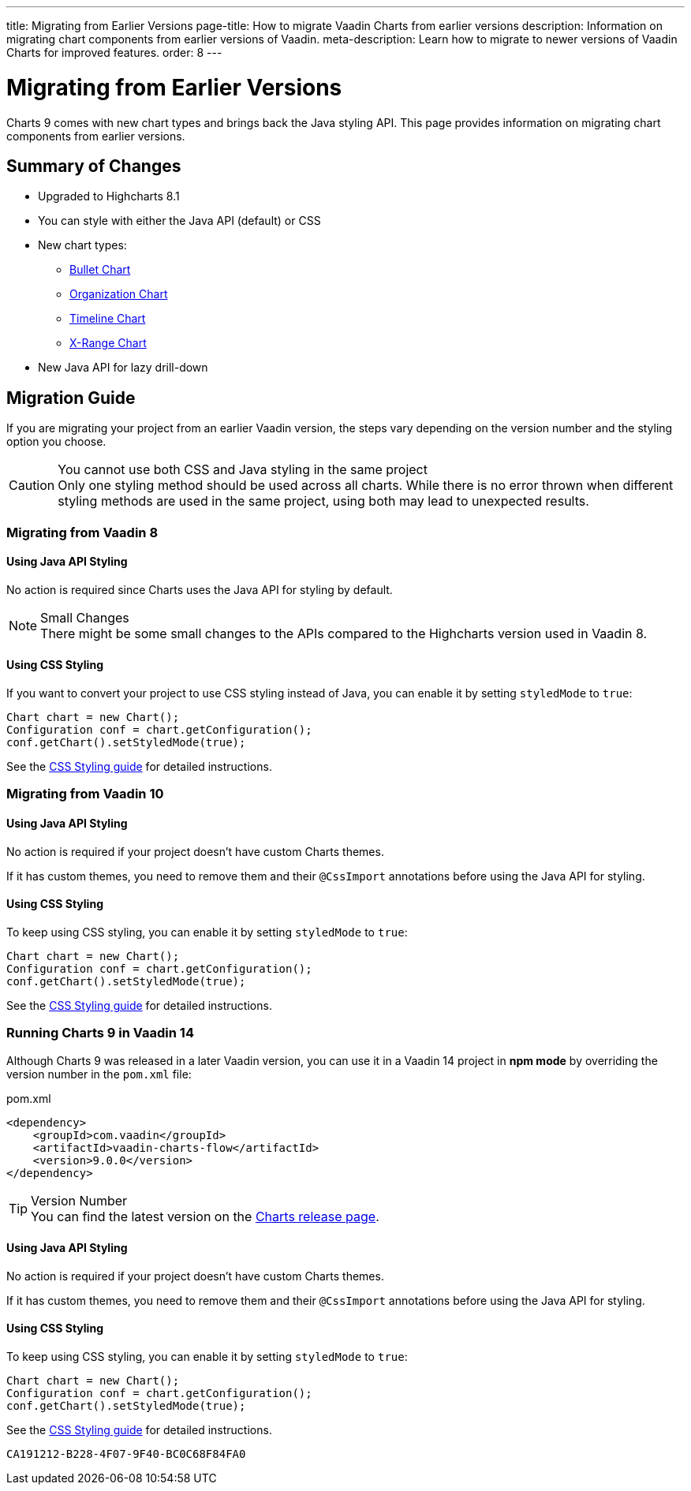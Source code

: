 ---
title: Migrating from Earlier Versions
page-title: How to migrate Vaadin Charts from earlier versions
description: Information on migrating chart components from earlier versions of Vaadin.
meta-description: Learn how to migrate to newer versions of Vaadin Charts for improved features.
order: 8
---


[[charts.migratingfromearlierversions]]
= Migrating from Earlier Versions

Charts 9 comes with new chart types and brings back the Java styling API. This page provides information on migrating chart components from earlier versions.

== Summary of Changes

* Upgraded to Highcharts 8.1
* You can style with either the Java API (default) or CSS
* New chart types:
** <<charttypes#charts.charttypes.bullet,Bullet Chart>>
** <<charttypes#charts.charttypes.organization,Organization Chart>>
** <<charttypes#charts.charttypes.timeline,Timeline Chart>>
** <<charttypes#charts.charttypes.xrange,X-Range Chart>>
* New Java API for lazy drill-down

== Migration Guide

If you are migrating your project from an earlier Vaadin version, the steps vary depending on the version number and the styling option you choose.

.You cannot use both CSS and Java styling in the same project
[CAUTION]
Only one styling method should be used across all charts. While there is no error thrown when different styling methods are used in the same project, using both may lead to unexpected results.

=== Migrating from Vaadin 8

==== Using Java API Styling

No action is required since Charts uses the Java API for styling by default.

.Small Changes
NOTE: There might be some small changes to the APIs compared to the Highcharts version used in Vaadin 8.

==== Using CSS Styling

If you want to convert your project to use CSS styling instead of Java, you can enable it by setting `styledMode` to `true`:

[source,java]
----
Chart chart = new Chart();
Configuration conf = chart.getConfiguration();
conf.getChart().setStyledMode(true);
----

See the <<css-styling#,CSS Styling guide>> for detailed instructions.

[[v10]]
=== Migrating from Vaadin 10

==== Using Java API Styling

No action is required if your project doesn't have custom Charts themes.

If it has custom themes, you need to remove them and their `@CssImport` annotations before using the Java API for styling.


==== Using CSS Styling

To keep using CSS styling, you can enable it by setting `styledMode` to `true`:

[source,java]
----
Chart chart = new Chart();
Configuration conf = chart.getConfiguration();
conf.getChart().setStyledMode(true);
----

See the <<css-styling#,CSS Styling guide>> for detailed instructions.

=== Running Charts 9 in Vaadin 14

Although Charts 9 was released in a later Vaadin version, you can use it in a Vaadin 14 project in *npm mode* by overriding the version number in the [filename]`pom.xml` file:

.pom.xml
[source,xml]
----
<dependency>
    <groupId>com.vaadin</groupId>
    <artifactId>vaadin-charts-flow</artifactId>
    <version>9.0.0</version>
</dependency>
----

.Version Number
TIP: You can find the latest version on the https://github.com/vaadin/vaadin-charts-flow/releases[Charts release page].


==== Using Java API Styling

No action is required if your project doesn't have custom Charts themes.

If it has custom themes, you need to remove them and their `@CssImport` annotations before using the Java API for styling.


==== Using CSS Styling

To keep using CSS styling, you can enable it by setting `styledMode` to `true`:

[source,java]
----
Chart chart = new Chart();
Configuration conf = chart.getConfiguration();
conf.getChart().setStyledMode(true);
----

See the <<css-styling#,CSS Styling guide>> for detailed instructions.


[discussion-id]`CA191212-B228-4F07-9F40-BC0C68F84FA0`

